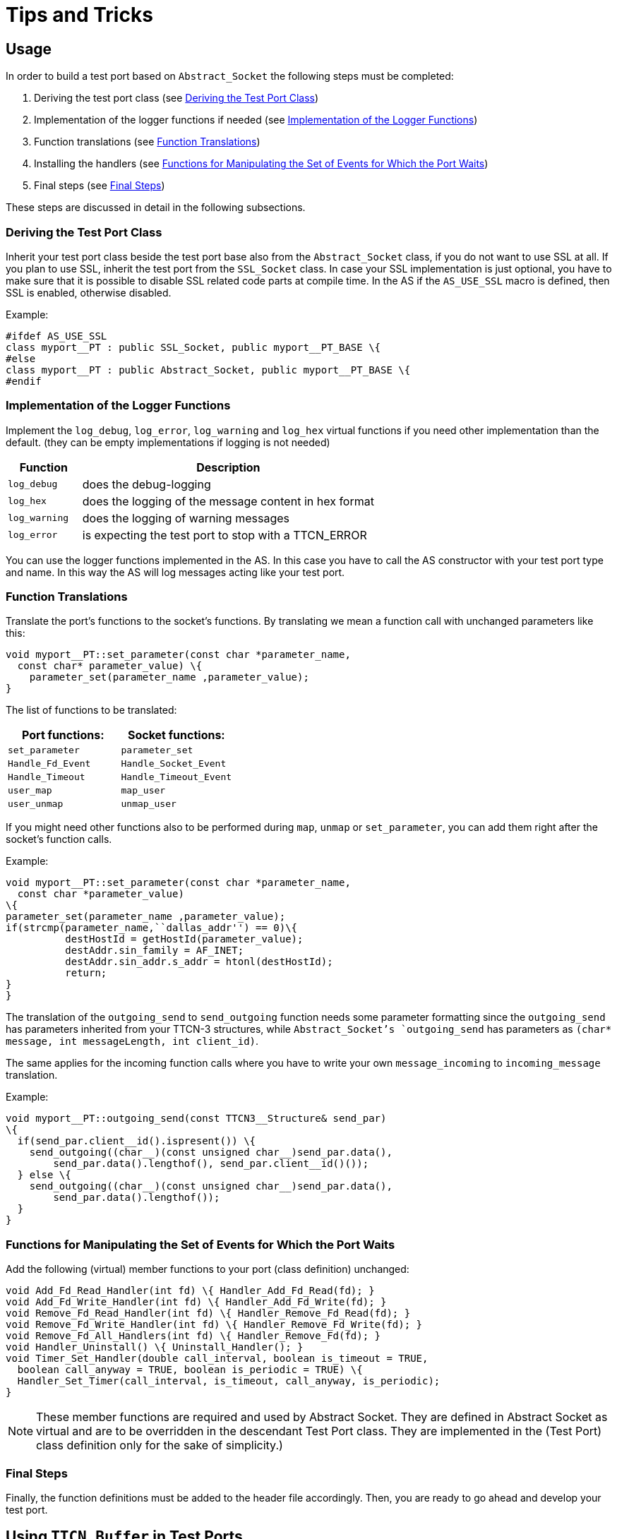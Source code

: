 = Tips and Tricks

== Usage

In order to build a test port based on `Abstract_Socket` the following steps must be completed:

1.  Deriving the test port class (see <<deriving_the_test_port_class, Deriving the Test Port Class>>)
2.  Implementation of the logger functions if needed (see <<implementation_of_the_logger_functions, Implementation of the Logger Functions>>)
3.  Function translations (see <<function_translations, Function Translations>>)
4.  Installing the handlers (see <<functions_for_manipulating_the_set_of_events_for_which_the_port_waits, Functions for Manipulating the Set of Events for Which the Port Waits>>)
5.  Final steps (see <<final_steps, Final Steps>>)

These steps are discussed in detail in the following subsections.

[[deriving_the_test_port_class]]
=== Deriving the Test Port Class

Inherit your test port class beside the test port base also from the `Abstract_Socket` class, if you do not want to use SSL at all. If you plan to use SSL, inherit the test port from the `SSL_Socket` class. In case your SSL implementation is just optional, you have to make sure that it is possible to disable SSL related code parts at compile time. In the AS if the `AS_USE_SSL` macro is defined, then SSL is enabled, otherwise disabled.

Example:

[source]
----
#ifdef AS_USE_SSL
class myport__PT : public SSL_Socket, public myport__PT_BASE \{
#else
class myport__PT : public Abstract_Socket, public myport__PT_BASE \{
#endif
----

[[implementation_of_the_logger_functions]]
=== Implementation of the Logger Functions

Implement the `log_debug`, `log_error`, `log_warning` and `log_hex` virtual functions if you need other implementation than the default. (they can be empty implementations if logging is not needed)

[width="100%",cols="20%,80%",options="header",]
|===============================================================
|Function |Description
|`log_debug` |does the debug-logging
|`log_hex` |does the logging of the message content in hex format
|`log_warning` |does the logging of warning messages
|`log_error` |is expecting the test port to stop with a TTCN_ERROR
|===============================================================

You can use the logger functions implemented in the AS. In this case you have to call the AS constructor with your test port type and name. In this way the AS will log messages acting like your test port.

[[function_translations]]
=== Function Translations

Translate the port's functions to the socket's functions. By translating we mean a function call with unchanged parameters like this:

[source]
----
void myport__PT::set_parameter(const char *parameter_name,
  const char* parameter_value) \{
    parameter_set(parameter_name ,parameter_value);
}
----

The list of functions to be translated:

[cols=",",options="header",]
|====================================
|Port functions: |Socket functions:
|`set_parameter` |`parameter_set`
|`Handle_Fd_Event` |`Handle_Socket_Event`
|`Handle_Timeout` |`Handle_Timeout_Event`
|`user_map` |`map_user`
|`user_unmap` |`unmap_user`
|====================================

If you might need other functions also to be performed during `map`, `unmap` or `set_parameter`, you can add them right after the socket's function calls.

Example:

[source]
----
void myport__PT::set_parameter(const char *parameter_name,
  const char *parameter_value)
\{
parameter_set(parameter_name ,parameter_value);
if(strcmp(parameter_name,``dallas_addr'') == 0)\{
          destHostId = getHostId(parameter_value);
          destAddr.sin_family = AF_INET;
          destAddr.sin_addr.s_addr = htonl(destHostId);
          return;
}
}
----

The translation of the `outgoing_send` to `send_outgoing` function needs some parameter formatting since the `outgoing_send` has parameters inherited from your TTCN-3 structures, while `Abstract_Socket`'s `outgoing_send` has parameters as ``(char* message, int messageLength, int client_id)``.

The same applies for the incoming function calls where you have to write your own `message_incoming` to `incoming_message` translation.

Example:

[source]
----
void myport__PT::outgoing_send(const TTCN3__Structure& send_par)
\{
  if(send_par.client__id().ispresent()) \{
    send_outgoing((char__)(const unsigned char__)send_par.data(),
        send_par.data().lengthof(), send_par.client__id()());
  } else \{
    send_outgoing((char__)(const unsigned char__)send_par.data(),
        send_par.data().lengthof());
  }
}
----

[[functions_for_manipulating_the_set_of_events_for_which_the_port_waits]]
=== Functions for Manipulating the Set of Events for Which the Port Waits

Add the following (virtual) member functions to your port (class definition) unchanged:

[source]
----
void Add_Fd_Read_Handler(int fd) \{ Handler_Add_Fd_Read(fd); }
void Add_Fd_Write_Handler(int fd) \{ Handler_Add_Fd_Write(fd); }
void Remove_Fd_Read_Handler(int fd) \{ Handler_Remove_Fd_Read(fd); }
void Remove_Fd_Write_Handler(int fd) \{ Handler_Remove_Fd_Write(fd); }
void Remove_Fd_All_Handlers(int fd) \{ Handler_Remove_Fd(fd); }
void Handler_Uninstall() \{ Uninstall_Handler(); }
void Timer_Set_Handler(double call_interval, boolean is_timeout = TRUE,
  boolean call_anyway = TRUE, boolean is_periodic = TRUE) \{
  Handler_Set_Timer(call_interval, is_timeout, call_anyway, is_periodic);
}
----

NOTE: These member functions are required and used by Abstract Socket. They are defined in Abstract Socket as virtual and are to be overridden in the descendant Test Port class. They are implemented in the (Test Port) class definition only for the sake of simplicity.)

[[final_steps]]
=== Final Steps

Finally, the function definitions must be added to the header file accordingly. Then, you are ready to go ahead and develop your test port.

[[using-ttcn-buffer-in-test-ports]]
== Using `TTCN_Buffer` in Test Ports

The Abstract Socket uses a `TTCN_Buffer` <<8-references.adoc#_2, [2]>> to store incoming message portions. If the test port also would like to store incoming messages, here is a description how to do that:

The test port can access the `TTCN_Buffer` with `get_buffer`() and can operate on it. If the test port uses the buffer to store data, it must set the `ttcn_buffer_usercontrol` variable to `_true_`, so that the AS will not clear the buffer content.

In this case the test port can use the buffer in the following ways:

* `get_buffer`() to fetch the `TTCN_Buffer` associated with the client
* Optionally modify content; or wait for complete TLV
* Once a message portion is sent to the TTCN-3 test suite, cut the sent message from the buffer because the AS will not do that. In case the test port simply passed the message to the test suite and uses no storage of it (e.g. TCP Test Port), it can leave `ttcn_buffer_usercontrol` in false (which is the default value) so that the AS will take care of buffer cleanups.

== Using SSL on Top of a TCP Connection

SSL can be used on top of the TCP connection. The authentication mode can be configured via a test port parameter.

=== Server Mode

In server mode, first a TCP socket is created. The server starts to listen on this port (upon the `user_map`() operation or in case of connection ASPs, calling the `open_listen_port`() operation). Once a TCP connect request is received, the TCP connection is set up. After this the SSL handshake begins. The SSL is mapped to the file descriptor of the TCP socket. The BIO, which is an I/O abstraction that hides many of the underlying I/O details from an application, is automatically created by OpenSSL inheriting the characteristics of the socket (non-blocking mode). The BIO is completely transparent. The server always sends its certificate to the client. If configured so, the server will request the certificate of the client and check if it is a valid certificate. If not, the SSL connection is refused. If configured not to verify the certificate, the server will not request it from the client and the SSL connection is accepted. If usage of the SSL session resumption is enabled and the client refers to a previous SSL session, the server will accept it, unless it is not found in the SSL context cache. Once the connection is negotiated, data can be sent/received. The SSL connection is shut down using an `unmap`() operation. The shutdown process does not follow the standard: the server simply shuts down and does not expect any acknowledgement from the client.

Clients connected to the server are distinguished with their file descriptor numbers. When a message is received, the file descriptor number is also passed, so the client can be identified.

=== Client Mode

In client mode, first a TCP connection is requested to the server (upon the `user_map`() operation or in case of connection ASPs, calling the `open_client_connection`() operation). Once it is accepted, the SSL endpoint is created. If configured so, the client tries to use the SSL session Id from the previous connection, if available (e.g. it is not the first connection). If no SSL session Id is available, or the server does not accept it, a full handshake is performed. If configured so, the certificate of the server is verified. If the verification fails, the SSL connection is interrupted by the client. If no verification required, the received certificate is still verified, however the result does not affect the connection even though it failed.

=== Authentication Flow

In summary, the authentication is done according to this flow:

* ssl handshake begins (new client tries to connect)
* `virtual int ssl_verify_certificates_at_handshake(int preverify_ok, X509_STORE_CTX *ssl_ctx)` is called. During this handshake you can perform additional authentication.
* If the connection is accepted, the SSL handshake is finished and SSL is established. Now the function virtual `bool ssl_verify_certificates`() is called where you may perform other authentication if you want.

`ssl_verify_certificates`() is a virtual function. It is called after the SSL connection is up. Test ports may use it to check other peer's certificate and do actions. If the return value is 0, then the SSL connection is closed. In case of client mode, the test port exits with an error (`*verification_error*`). In server mode the test port just removes client data, but keeps running.

== Adapting Derived Test Ports to Support IPv6

Derived test ports should be updated in the following way to support IPv4 and IPv6:

All calls of functions

[source]
----
const struct sockaddr_in & get_remote_addr()
const struct sockaddr_in & get_local_addr()
----

should be removed. They can be replaced by calling these functions:

[source]
----
virtual const char* local_port_name();
virtual const char* local_address_name();
virtual const char* remote_port_name();
virtual const char* remote_address_name();
----

The function `int open_listen_port(const struct sockaddr_in & localAddr);` does not support IPv6. The function below should be used instead:

`int open_listen_port(const char* localHostname, const char* localServicename);`

The same has to be done for the `open_client_connection` function. Replace any call of the function

[source]
int open_client_connection(const struct sockaddr_in & new_remote_addr, const struct sockaddr_in & new_local_addr)


with the function:

[source]
----
int open_client_connection(const char* remoteHostname, const char* remoteService, const char* localHostname, const char* localService);
----

If the following callback function is overridden in the derived test port:

[source]
----
virtual void peer_connected(int client_id, sockaddr_in& remote_addr);
----

it should be removed and the following function should be overridden instead:

[source]
----
virtual void peer_connected(int client_id, const char * host, const int port)
----

The following function should not be used:

`void get_host_id(const char* hostName, struct sockaddr_in *addr)`

The socket API function `getaddrinfo` should be used instead.
